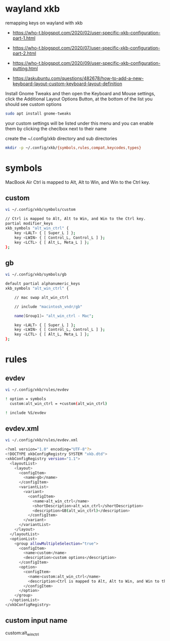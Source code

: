 #+STARTUP: content
#+STARTUP: hideblocks
* wayland xkb

remapping keys on wayland with xkb

+ [[https://who-t.blogspot.com/2020/02/user-specific-xkb-configuration-part-1.html]]

+ [[https://who-t.blogspot.com/2020/07/user-specific-xkb-configuration-part-2.html]]

+ [[https://who-t.blogspot.com/2020/09/user-specific-xkb-configuration-putting.html]]

+ [[https://askubuntu.com/questions/482678/how-to-add-a-new-keyboard-layout-custom-keyboard-layout-definition]]

Install Gnome Tweaks and then open the Keyboard and Mouse settings, 
click the Additional Layout Options Button, at the bottom of the list you should see custom options

#+begin_src sh
sudo apt install gnome-tweaks
#+end_src

your custom settings will be listed under this menu and you can enable them by clicking the checlbox next to their name

create the ~/.config/xkb directory and sub directories

#+begin_src sh
mkdir -p ~/.config/xkb/{symbols,rules,compat,keycodes,types}
#+end_src

* symbols

MacBook Air Ctrl is mapped to Alt, Alt to Win, and Win to the Ctrl key.

** custom 

#+begin_src sh
vi ~/.config/xkb/symbols/custom
#+end_src

#+begin_src sh
// Ctrl is mapped to Alt, Alt to Win, and Win to the Ctrl key.
partial modifier_keys
xkb_symbols "alt_win_ctrl" {
    key <LALT> { [ Super_L ] };
    key <LWIN> { [ Control_L, Control_L ] };
    key <LCTL> { [ Alt_L, Meta_L ] };
};
#+end_src

** gb

#+begin_src sh
vi ~/.config/xkb/symbols/gb
#+end_src

#+begin_src sh
default partial alphanumeric_keys 
xkb_symbols "alt_win_ctrl" {

    // mac swap alt_win_ctrl

    // include "macintosh_vndr/gb"

    name[Group1]= "alt_win_ctrl - Mac";

    key <LALT> { [ Super_L ] };
    key <LWIN> { [ Control_L, Control_L ] };
    key <LCTL> { [ Alt_L, Meta_L ] };
};

#+end_src

* rules
** evdev

#+begin_src sh
vi ~/.config/xkb/rules/evdev
#+end_src

#+begin_src sh
! option = symbols
  custom:alt_win_ctrl = +custom(alt_win_ctrl)

! include %S/evdev
#+end_src

** evdev.xml

#+begin_src sh
vi ~/.config/xkb/rules/evdev.xml
#+end_src

#+begin_src sh
<?xml version="1.0" encoding="UTF-8"?>
<!DOCTYPE xkbConfigRegistry SYSTEM "xkb.dtd">
<xkbConfigRegistry version="1.1">
  <layoutList>
    <layout>
      <configItem>
        <name>gb</name>
      </configItem>
      <variantList>
        <variant>
          <configItem>
            <name>alt_win_ctrl</name>
            <shortDescription>alt_win_ctrl</shortDescription>
            <description>GB(alt_win_ctrl)</description>
          </configItem>
        </variant>
      </variantList>
    </layout>
  </layoutList>
  <optionList>
    <group allowMultipleSelection="true">
      <configItem>
        <name>custom</name>
        <description>custom options</description>
      </configItem>
      <option>
        <configItem>
          <name>custom:alt_win_ctrl</name>
          <description>Ctrl is mapped to Alt, Alt to Win, and Win to the Ctrl key.</description>
        </configItem>
      </option>
    </group>
  </optionList>
</xkbConfigRegistry>
#+end_src

** custom input name

custom:alt_win_ctrl
